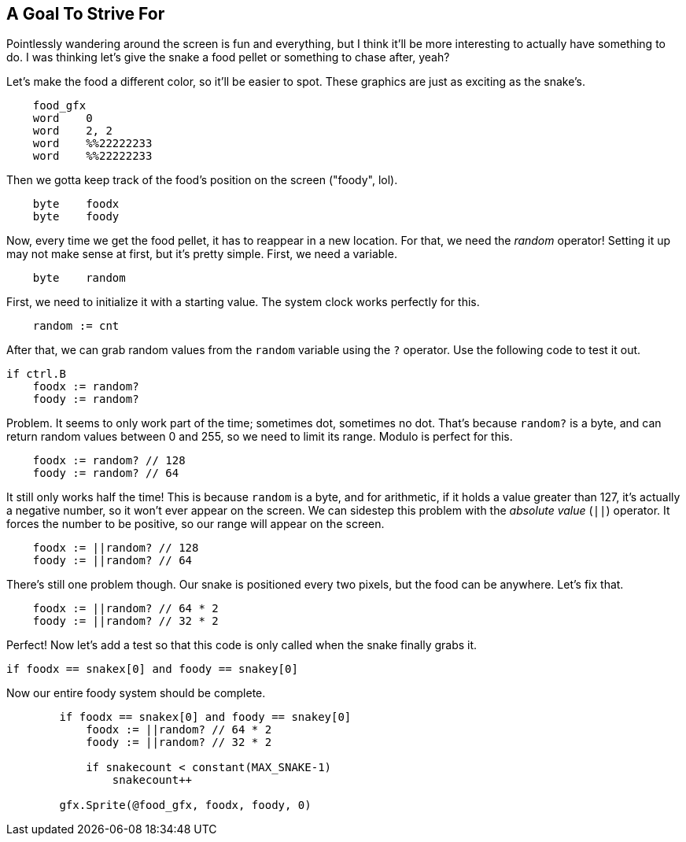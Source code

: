 == A Goal To Strive For

// THIS SECTION TEACHES RANDOM NUMBER GENERATION

Pointlessly wandering around the screen is fun and everything, but I think it'll be more interesting to actually have something to do. I was thinking let's give the snake a food pellet or something to chase after, yeah?

Let's make the food a different color, so it'll be easier to spot. These graphics are just as exciting as the snake's.

----
    food_gfx
    word    0
    word    2, 2
    word    %%22222233
    word    %%22222233
----

Then we gotta keep track of the food's position on the screen ("foody", lol).

----
    byte    foodx
    byte    foody
----

Now, every time we get the food pellet, it has to reappear in a new location. For that, we need the _random_ operator! Setting it up may not make sense at first, but it's pretty simple. First, we need a variable.

----
    byte    random
----

First, we need to initialize it with a starting value. The system clock works perfectly for this.

----
    random := cnt
----

After that, we can grab random values from the `random` variable using the `?` operator. Use the following code to test it out.

----
if ctrl.B
    foodx := random?
    foody := random?
----

Problem. It seems to only work part of the time; sometimes dot, sometimes no dot. That's because `random?` is a byte, and can return random values between 0 and 255, so we need to limit its range. Modulo is perfect for this.

----
    foodx := random? // 128
    foody := random? // 64
----

It still only works half the time! This is because `random` is a byte, and for arithmetic, if it holds a value greater than 127, it's actually a negative number, so it won't ever appear on the screen. We can sidestep this problem with the _absolute value_ (`||`) operator. It forces the number to be positive, so our range will appear on the screen.

----
    foodx := ||random? // 128
    foody := ||random? // 64
----

There's still one problem though. Our snake is positioned every two pixels, but the food can be anywhere. Let's fix that.

----
    foodx := ||random? // 64 * 2
    foody := ||random? // 32 * 2
----

Perfect! Now let's add a test so that this code is only called when the snake finally grabs it.

----
if foodx == snakex[0] and foody == snakey[0]
----

Now our entire foody system should be complete.

----
        if foodx == snakex[0] and foody == snakey[0]
            foodx := ||random? // 64 * 2
            foody := ||random? // 32 * 2

            if snakecount < constant(MAX_SNAKE-1)
                snakecount++

        gfx.Sprite(@food_gfx, foodx, foody, 0) 
----
